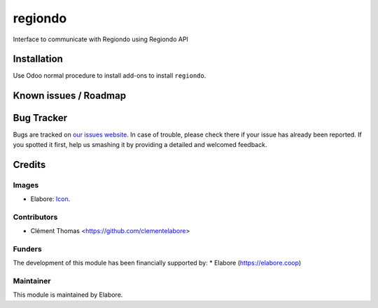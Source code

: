 =================
regiondo
=================

Interface to communicate with Regiondo using Regiondo API

Installation
============

Use Odoo normal procedure to install add-ons to install
``regiondo``.

Known issues / Roadmap
======================

Bug Tracker
===========

Bugs are tracked on `our issues website
<https://github.com/elabore-coop/regiondo-tools/issues>`_. In case of
trouble, please check there if your issue has already been
reported. If you spotted it first, help us smashing it by providing a
detailed and welcomed feedback.

Credits
=======

Images
------
* Elabore: `Icon <https://elabore.coop/web/image/res.company/1/logo?unique=f3db262>`_.

Contributors
------------
* Clément Thomas <https://github.com/clementelabore>

Funders
-------
The development of this module has been financially supported by:
* Elabore (https://elabore.coop)


Maintainer
----------

This module is maintained by Elabore.